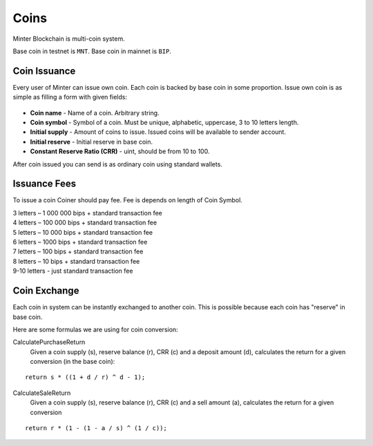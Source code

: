 Coins
=====

Minter Blockchain is multi-coin system.

Base coin in testnet is ``MNT``.
Base coin in mainnet is ``BIP``.

Coin Issuance
^^^^^^^^^^^^^

Every user of Minter can issue own coin. Each coin is backed by base coin in some proportion.
Issue own coin is as simple as filling a form with given fields:

.. figure:: assets/coin-minter.png
    :width: 300px

- **Coin name** - Name of a coin. Arbitrary string.
- **Coin symbol** - Symbol of a coin. Must be unique, alphabetic, uppercase, 3 to 10 letters length.
- **Initial supply** - Amount of coins to issue. Issued coins will be available to sender account.
- **Initial reserve** - Initial reserve in base coin.
- **Constant Reserve Ratio (CRR)** - uint, should be from 10 to 100.

After coin issued you can send is as ordinary coin using standard wallets.

Issuance Fees
^^^^^^^^^^^^^

To issue a coin Coiner should pay fee. Fee is depends on length of Coin Symbol.

| 3 letters – 1 000 000 bips + standard transaction fee
| 4 letters – 100 000 bips + standard transaction fee
| 5 letters – 10 000 bips + standard transaction fee
| 6 letters – 1000 bips + standard transaction fee
| 7 letters – 100 bips + standard transaction fee
| 8 letters – 10 bips + standard transaction fee
| 9-10 letters - just standard transaction fee

Coin Exchange
^^^^^^^^^^^^^

Each coin in system can be instantly exchanged to another coin. This is possible because each coin has "reserve" in base
coin.

Here are some formulas we are using for coin conversion:

CalculatePurchaseReturn
    Given a coin supply (s), reserve balance (r), CRR (c) and a deposit amount (d),
    calculates the return for a given conversion (in the base coin):

::

    return s * ((1 + d / r) ^ d - 1);


CalculateSaleReturn
    Given a coin supply (s), reserve balance (r), CRR (c) and a sell amount (a),
    calculates the return for a given conversion

::

    return r * (1 - (1 - a / s) ^ (1 / c));